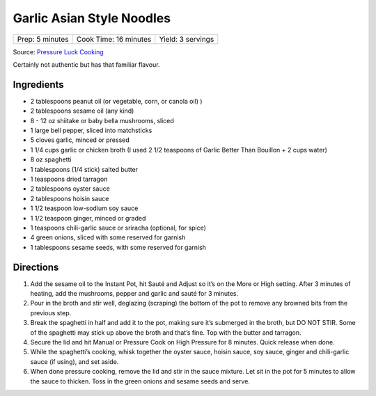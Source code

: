 Garlic Asian Style Noodles
==========================

+-----------------+-----------------------+-------------------+
| Prep: 5 minutes | Cook Time: 16 minutes | Yield: 3 servings |
+-----------------+-----------------------+-------------------+

Source: `Pressure Luck Cooking <https://pressureluckcooking.com/recipe/instant-pot-asian-garlic-noodles/>`__

Certainly not authentic but has that familiar flavour.

Ingredients
-----------

- 2 tablespoons peanut oil (or vegetable, corn, or canola oil) )
- 2 tablespoons sesame oil (any kind)
- 8 - 12 oz shiitake or baby bella mushrooms, sliced
- 1 large bell pepper, sliced into matchsticks
- 5 cloves garlic, minced or pressed
- 1 1/4 cups garlic or chicken broth (I used 2 1/2 teaspoons of Garlic Better Than Bouillon + 2 cups water)
- 8 oz spaghetti
- 1 tablespoons (1/4 stick) salted butter
- 1 teaspoons dried tarragon
- 2 tablespoons oyster sauce
- 2 tablespoons hoisin sauce
- 1 1/2 teaspoon low-sodium soy sauce
- 1 1/2 teaspoon ginger, minced or graded
- 1 teaspoons chili-garlic sauce or sriracha (optional, for spice)
- 4 green onions, sliced with some reserved for garnish
- 1 tablespoons sesame seeds, with some reserved for garnish

Directions
----------

1. Add the sesame oil to the Instant Pot, hit Sauté and Adjust so it’s on the
   More or High setting. After 3 minutes of heating, add the mushrooms,
   pepper and garlic and sauté for 3 minutes.
2. Pour in the broth and stir well, deglazing (scraping) the bottom of the
   pot to remove any browned bits from the previous step.
3. Break the spaghetti in half and add it to the pot, making sure it’s
   submerged in the broth, but DO NOT STIR. Some of the spaghetti may stick
   up above the broth and that’s fine. Top with the butter and tarragon.
4. Secure the lid and hit Manual or Pressure Cook on High Pressure for
   8 minutes. Quick release when done.
5. While the spaghetti’s cooking, whisk together the oyster sauce, hoisin
   sauce, soy sauce, ginger and chili-garlic sauce (if using), and set aside.
6. When done pressure cooking, remove the lid and stir in the sauce mixture.
   Let sit in the pot for 5 minutes to allow the sauce to thicken. Toss
   in the green onions and sesame seeds and serve.
